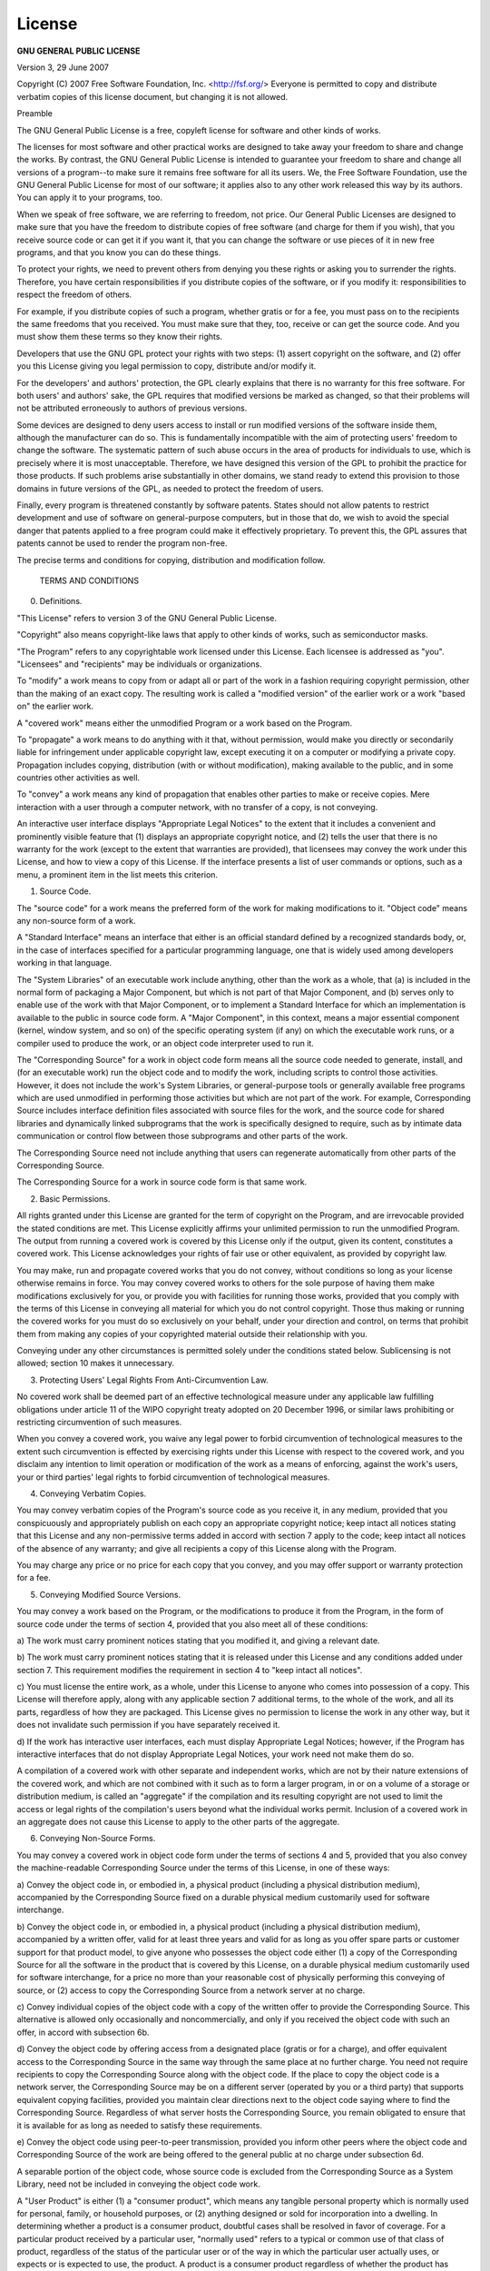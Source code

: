 .. _sec:license:

License
=======

**GNU GENERAL PUBLIC LICENSE**

Version 3, 29 June 2007

Copyright (C) 2007 Free Software Foundation, Inc.  <http://fsf.org/>
Everyone is permitted to copy and distribute verbatim copies
of this license document, but changing it is not allowed. 

Preamble

The GNU General Public License is a free, copyleft license for
software and other kinds of works. 

The licenses for most software and other practical works are designed
to take away your freedom to share and change the works. By contrast,
the GNU General Public License is intended to guarantee your freedom to
share and change all versions of a program--to make sure it remains free
software for all its users. We, the Free Software Foundation, use the
GNU General Public License for most of our software; it applies also to
any other work released this way by its authors. You can apply it to
your programs, too. 

When we speak of free software, we are referring to freedom, not
price. Our General Public Licenses are designed to make sure that you
have the freedom to distribute copies of free software (and charge for
them if you wish), that you receive source code or can get it if you
want it, that you can change the software or use pieces of it in new
free programs, and that you know you can do these things. 

To protect your rights, we need to prevent others from denying you
these rights or asking you to surrender the rights. Therefore, you have
certain responsibilities if you distribute copies of the software, or if
you modify it: responsibilities to respect the freedom of others. 

For example, if you distribute copies of such a program, whether
gratis or for a fee, you must pass on to the recipients the same
freedoms that you received. You must make sure that they, too, receive
or can get the source code. And you must show them these terms so they
know their rights. 

Developers that use the GNU GPL protect your rights with two steps:
(1) assert copyright on the software, and (2) offer you this License
giving you legal permission to copy, distribute and/or modify it. 

For the developers' and authors' protection, the GPL clearly explains
that there is no warranty for this free software. For both users' and
authors' sake, the GPL requires that modified versions be marked as
changed, so that their problems will not be attributed erroneously to
authors of previous versions. 

Some devices are designed to deny users access to install or run
modified versions of the software inside them, although the manufacturer
can do so. This is fundamentally incompatible with the aim of
protecting users' freedom to change the software. The systematic
pattern of such abuse occurs in the area of products for individuals to
use, which is precisely where it is most unacceptable. Therefore, we
have designed this version of the GPL to prohibit the practice for those
products.  If such problems arise substantially in other domains, we
stand ready to extend this provision to those domains in future versions
of the GPL, as needed to protect the freedom of users.  

Finally, every program is threatened constantly by software patents.  
States should not allow patents to restrict development and use of
software on general-purpose computers, but in those that do, we wish to
avoid the special danger that patents applied to a free program could
make it effectively proprietary.  To prevent this, the GPL assures that
patents cannot be used to render the program non-free.  

The precise terms and conditions for copying, distribution and
modification follow.  

 TERMS AND CONDITIONS

0.   Definitions.  

"This License" refers to version 3 of the GNU General Public License.  

"Copyright" also means copyright-like laws that apply to other kinds of
works, such as semiconductor masks.  

"The Program" refers to any copyrightable work licensed under this
License.  Each licensee is addressed as "you".  "Licensees" and
"recipients" may be individuals or organizations.  

To "modify" a work means to copy from or adapt all or part of the work
in a fashion requiring copyright permission, other than the making of an
exact copy.  The resulting work is called a "modified version" of the
earlier work or a work "based on" the earlier work.  

A "covered work" means either the unmodified Program or a work based
on the Program.  

To "propagate" a work means to do anything with it that, without
permission, would make you directly or secondarily liable for
infringement under applicable copyright law, except executing it on a
computer or modifying a private copy.  Propagation includes copying,
distribution (with or without modification), making available to the
public, and in some countries other activities as well.  

To "convey" a work means any kind of propagation that enables other
parties to make or receive copies.  Mere interaction with a user through
a computer network, with no transfer of a copy, is not conveying.  

An interactive user interface displays "Appropriate Legal Notices"
to the extent that it includes a convenient and prominently visible
feature that (1) displays an appropriate copyright notice, and (2)
tells the user that there is no warranty for the work (except to the
extent that warranties are provided), that licensees may convey the
work under this License, and how to view a copy of this License.  If
the interface presents a list of user commands or options, such as a
menu, a prominent item in the list meets this criterion.  

1.   Source Code. 

The "source code" for a work means the preferred form of the work
for making modifications to it. "Object code" means any non-source
form of a work. 

A "Standard Interface" means an interface that either is an official
standard defined by a recognized standards body, or, in the case of
interfaces specified for a particular programming language, one that
is widely used among developers working in that language. 

The "System Libraries" of an executable work include anything, other
than the work as a whole, that (a) is included in the normal form of
packaging a Major Component, but which is not part of that Major
Component, and (b) serves only to enable use of the work with that
Major Component, or to implement a Standard Interface for which an
implementation is available to the public in source code form. A
"Major Component", in this context, means a major essential component
(kernel, window system, and so on) of the specific operating system
(if any) on which the executable work runs, or a compiler used to
produce the work, or an object code interpreter used to run it. 

The "Corresponding Source" for a work in object code form means all
the source code needed to generate, install, and (for an executable
work) run the object code and to modify the work, including scripts to
control those activities. However, it does not include the work's
System Libraries, or general-purpose tools or generally available free
programs which are used unmodified in performing those activities but
which are not part of the work. For example, Corresponding Source
includes interface definition files associated with source files for
the work, and the source code for shared libraries and dynamically
linked subprograms that the work is specifically designed to require,
such as by intimate data communication or control flow between those
subprograms and other parts of the work. 

The Corresponding Source need not include anything that users
can regenerate automatically from other parts of the Corresponding
Source. 

The Corresponding Source for a work in source code form is that
same work. 

2.  Basic Permissions. 

All rights granted under this License are granted for the term of
copyright on the Program, and are irrevocable provided the stated
conditions are met. This License explicitly affirms your unlimited
permission to run the unmodified Program. The output from running a
covered work is covered by this License only if the output, given its
content, constitutes a covered work. This License acknowledges your
rights of fair use or other equivalent, as provided by copyright law. 

You may make, run and propagate covered works that you do not
convey, without conditions so long as your license otherwise remains
in force. You may convey covered works to others for the sole purpose
of having them make modifications exclusively for you, or provide you
with facilities for running those works, provided that you comply with
the terms of this License in conveying all material for which you do
not control copyright. Those thus making or running the covered works
for you must do so exclusively on your behalf, under your direction
and control, on terms that prohibit them from making any copies of
your copyrighted material outside their relationship with you. 

Conveying under any other circumstances is permitted solely under
the conditions stated below. Sublicensing is not allowed; section 10
makes it unnecessary. 

3.  Protecting Users' Legal Rights From Anti-Circumvention Law. 

No covered work shall be deemed part of an effective technological
measure under any applicable law fulfilling obligations under article
11 of the WIPO copyright treaty adopted on 20 December 1996, or
similar laws prohibiting or restricting circumvention of such
measures. 

When you convey a covered work, you waive any legal power to forbid
circumvention of technological measures to the extent such circumvention
is effected by exercising rights under this License with respect to
the covered work, and you disclaim any intention to limit operation or
modification of the work as a means of enforcing, against the work's
users, your or third parties' legal rights to forbid circumvention of
technological measures. 

4.  Conveying Verbatim Copies. 

You may convey verbatim copies of the Program's source code as you
receive it, in any medium, provided that you conspicuously and
appropriately publish on each copy an appropriate copyright notice;
keep intact all notices stating that this License and any
non-permissive terms added in accord with section 7 apply to the code;
keep intact all notices of the absence of any warranty; and give all
recipients a copy of this License along with the Program. 

You may charge any price or no price for each copy that you convey,
and you may offer support or warranty protection for a fee. 

5.  Conveying Modified Source Versions. 

You may convey a work based on the Program, or the modifications to
produce it from the Program, in the form of source code under the
terms of section 4, provided that you also meet all of these conditions:

a) The work must carry prominent notices stating that you modified
it, and giving a relevant date. 

b) The work must carry prominent notices stating that it is
released under this License and any conditions added under section
7. This requirement modifies the requirement in section 4 to
"keep intact all notices". 

c) You must license the entire work, as a whole, under this
License to anyone who comes into possession of a copy. This
License will therefore apply, along with any applicable section 7
additional terms, to the whole of the work, and all its parts,
regardless of how they are packaged. This License gives no
permission to license the work in any other way, but it does not
invalidate such permission if you have separately received it. 

d) If the work has interactive user interfaces, each must display
Appropriate Legal Notices; however, if the Program has interactive
interfaces that do not display Appropriate Legal Notices, your
work need not make them do so. 

A compilation of a covered work with other separate and independent
works, which are not by their nature extensions of the covered work,
and which are not combined with it such as to form a larger program,
in or on a volume of a storage or distribution medium, is called an
"aggregate" if the compilation and its resulting copyright are not
used to limit the access or legal rights of the compilation's users
beyond what the individual works permit. Inclusion of a covered work
in an aggregate does not cause this License to apply to the other
parts of the aggregate. 

6.  Conveying Non-Source Forms. 

You may convey a covered work in object code form under the terms
of sections 4 and 5, provided that you also convey the
machine-readable Corresponding Source under the terms of this License,
in one of these ways:

a) Convey the object code in, or embodied in, a physical product
(including a physical distribution medium), accompanied by the
Corresponding Source fixed on a durable physical medium
customarily used for software interchange. 

b) Convey the object code in, or embodied in, a physical product
(including a physical distribution medium), accompanied by a
written offer, valid for at least three years and valid for as
long as you offer spare parts or customer support for that product
model, to give anyone who possesses the object code either (1) a
copy of the Corresponding Source for all the software in the
product that is covered by this License, on a durable physical
medium customarily used for software interchange, for a price no
more than your reasonable cost of physically performing this
conveying of source, or (2) access to copy the
Corresponding Source from a network server at no charge. 

c) Convey individual copies of the object code with a copy of the
written offer to provide the Corresponding Source. This
alternative is allowed only occasionally and noncommercially, and
only if you received the object code with such an offer, in accord
with subsection 6b. 

d) Convey the object code by offering access from a designated
place (gratis or for a charge), and offer equivalent access to the
Corresponding Source in the same way through the same place at no
further charge. You need not require recipients to copy the
Corresponding Source along with the object code. If the place to
copy the object code is a network server, the Corresponding Source
may be on a different server (operated by you or a third party)
that supports equivalent copying facilities, provided you maintain
clear directions next to the object code saying where to find the
Corresponding Source. Regardless of what server hosts the
Corresponding Source, you remain obligated to ensure that it is
available for as long as needed to satisfy these requirements. 

e) Convey the object code using peer-to-peer transmission, provided
you inform other peers where the object code and Corresponding
Source of the work are being offered to the general public at no
charge under subsection 6d. 

A separable portion of the object code, whose source code is excluded
from the Corresponding Source as a System Library, need not be
included in conveying the object code work. 

A "User Product" is either (1) a "consumer product", which means any
tangible personal property which is normally used for personal, family,
or household purposes, or (2) anything designed or sold for incorporation
into a dwelling. In determining whether a product is a consumer product,
doubtful cases shall be resolved in favor of coverage. For a particular
product received by a particular user, "normally used" refers to a
typical or common use of that class of product, regardless of the status
of the particular user or of the way in which the particular user
actually uses, or expects or is expected to use, the product. A product
is a consumer product regardless of whether the product has substantial
commercial, industrial or non-consumer uses, unless such uses represent
the only significant mode of use of the product. 

"Installation Information" for a User Product means any methods,
procedures, authorization keys, or other information required to install
and execute modified versions of a covered work in that User Product from
a modified version of its Corresponding Source. The information must
suffice to ensure that the continued functioning of the modified object
code is in no case prevented or interfered with solely because
modification has been made. 

If you convey an object code work under this section in, or with, or
specifically for use in, a User Product, and the conveying occurs as
part of a transaction in which the right of possession and use of the
User Product is transferred to the recipient in perpetuity or for a
fixed term (regardless of how the transaction is characterized), the
Corresponding Source conveyed under this section must be accompanied
by the Installation Information. But this requirement does not apply
if neither you nor any third party retains the ability to install
modified object code on the User Product (for example, the work has
been installed in ROM). 

The requirement to provide Installation Information does not include a
requirement to continue to provide support service, warranty, or updates
for a work that has been modified or installed by the recipient, or for
the User Product in which it has been modified or installed. Access to a
network may be denied when the modification itself materially and
adversely affects the operation of the network or violates the rules and
protocols for communication across the network. 

Corresponding Source conveyed, and Installation Information provided,
in accord with this section must be in a format that is publicly
documented (and with an implementation available to the public in
source code form), and must require no special password or key for
unpacking, reading or copying. 

7.  Additional Terms. 

"Additional permissions" are terms that supplement the terms of this
License by making exceptions from one or more of its conditions. 
Additional permissions that are applicable to the entire Program shall
be treated as though they were included in this License, to the extent
that they are valid under applicable law. If additional permissions
apply only to part of the Program, that part may be used separately
under those permissions, but the entire Program remains governed by
this License without regard to the additional permissions. 

When you convey a copy of a covered work, you may at your option
remove any additional permissions from that copy, or from any part of
it. (Additional permissions may be written to require their own
removal in certain cases when you modify the work. )You may place
additional permissions on material, added by you to a covered work,
for which you have or can give appropriate copyright permission. 

Notwithstanding any other provision of this License, for material you
add to a covered work, you may (if authorized by the copyright holders of
that material) supplement the terms of this License with terms:

a) Disclaiming warranty or limiting liability differently from the
terms of sections 15 and 16 of this License; or

b) Requiring preservation of specified reasonable legal notices or
author attributions in that material or in the Appropriate Legal
Notices displayed by works containing it; or

c) Prohibiting misrepresentation of the origin of that material, or
requiring that modified versions of such material be marked in
reasonable ways as different from the original version; or

d) Limiting the use for publicity purposes of names of licensors or
authors of the material; or

e) Declining to grant rights under trademark law for use of some
trade names, trademarks, or service marks; or

f) Requiring indemnification of licensors and authors of that
material by anyone who conveys the material (or modified versions of
it) with contractual assumptions of liability to the recipient, for
any liability that these contractual assumptions directly impose on
those licensors and authors. 

All other non-permissive additional terms are considered "further
restrictions" within the meaning of section 10. If the Program as you
received it, or any part of it, contains a notice stating that it is
governed by this License along with a term that is a further
restriction, you may remove that term. If a license document contains
a further restriction but permits relicensing or conveying under this
License, you may add to a covered work material governed by the terms
of that license document, provided that the further restriction does
not survive such relicensing or conveying. 

If you add terms to a covered work in accord with this section, you
must place, in the relevant source files, a statement of the
additional terms that apply to those files, or a notice indicating
where to find the applicable terms. 

Additional terms, permissive or non-permissive, may be stated in the
form of a separately written license, or stated as exceptions;
the above requirements apply either way. 

8.  Termination. 

You may not propagate or modify a covered work except as expressly
provided under this License. Any attempt otherwise to propagate or
modify it is void, and will automatically terminate your rights under
this License (including any patent licenses granted under the third
paragraph of section 11). 

However, if you cease all violation of this License, then your
license from a particular copyright holder is reinstated (a)
provisionally, unless and until the copyright holder explicitly and
finally terminates your license, and (b) permanently, if the copyright
holder fails to notify you of the violation by some reasonable means
prior to 60 days after the cessation. 

Moreover, your license from a particular copyright holder is
reinstated permanently if the copyright holder notifies you of the
violation by some reasonable means, this is the first time you have
received notice of violation of this License (for any work) from that
copyright holder, and you cure the violation prior to 30 days after
your receipt of the notice. 

Termination of your rights under this section does not terminate the
licenses of parties who have received copies or rights from you under
this License. If your rights have been terminated and not permanently
reinstated, you do not qualify to receive new licenses for the same
material under section 10. 

9.  Acceptance Not Required for Having Copies. 

You are not required to accept this License in order to receive or
run a copy of the Program. Ancillary propagation of a covered work
occurring solely as a consequence of using peer-to-peer transmission
to receive a copy likewise does not require acceptance. However,
nothing other than this License grants you permission to propagate or
modify any covered work. These actions infringe copyright if you do
not accept this License. Therefore, by modifying or propagating a
covered work, you indicate your acceptance of this License to do so. 

10.  Automatic Licensing of Downstream Recipients. 

Each time you convey a covered work, the recipient automatically
receives a license from the original licensors, to run, modify and
propagate that work, subject to this License. You are not responsible
for enforcing compliance by third parties with this License. 

An "entity transaction" is a transaction transferring control of an
organization, or substantially all assets of one, or subdividing an
organization, or merging organizations. If propagation of a covered
work results from an entity transaction, each party to that
transaction who receives a copy of the work also receives whatever
licenses to the work the party's predecessor in interest had or could
give under the previous paragraph, plus a right to possession of the
Corresponding Source of the work from the predecessor in interest, if
the predecessor has it or can get it with reasonable efforts. 

You may not impose any further restrictions on the exercise of the
rights granted or affirmed under this License. For example, you may
not impose a license fee, royalty, or other charge for exercise of
rights granted under this License, and you may not initiate litigation
(including a cross-claim or counterclaim in a lawsuit) alleging that
any patent claim is infringed by making, using, selling, offering for
sale, or importing the Program or any portion of it. 

11.  Patents. 

A "contributor" is a copyright holder who authorizes use under this
License of the Program or a work on which the Program is based. The
work thus licensed is called the contributor's "contributor version". 

A contributor's "essential patent claims" are all patent claims
owned or controlled by the contributor, whether already acquired or
hereafter acquired, that would be infringed by some manner, permitted
by this License, of making, using, or selling its contributor version,
but do not include claims that would be infringed only as a
consequence of further modification of the contributor version. For
purposes of this definition, "control" includes the right to grant
patent sublicenses in a manner consistent with the requirements of
this License. 

Each contributor grants you a non-exclusive, worldwide, royalty-free
patent license under the contributor's essential patent claims, to
make, use, sell, offer for sale, import and otherwise run, modify and
propagate the contents of its contributor version. 

In the following three paragraphs, a "patent license" is any express
agreement or commitment, however denominated, not to enforce a patent
(such as an express permission to practice a patent or covenant not to
sue for patent infringement). To "grant" such a patent license to a
party means to make such an agreement or commitment not to enforce a
patent against the party. 

If you convey a covered work, knowingly relying on a patent license,
and the Corresponding Source of the work is not available for anyone
to copy, free of charge and under the terms of this License, through a
publicly available network server or other readily accessible means,
then you must either (1) cause the Corresponding Source to be so
available, or (2) arrange to deprive yourself of the benefit of the
patent license for this particular work, or (3) arrange, in a manner
consistent with the requirements of this License, to extend the patent
license to downstream recipients. "Knowingly relying" means you have
actual knowledge that, but for the patent license, your conveying the
covered work in a country, or your recipient's use of the covered work
in a country, would infringe one or more identifiable patents in that
country that you have reason to believe are valid. 

If, pursuant to or in connection with a single transaction or
arrangement, you convey, or propagate by procuring conveyance of, a
covered work, and grant a patent license to some of the parties
receiving the covered work authorizing them to use, propagate, modify
or convey a specific copy of the covered work, then the patent license
you grant is automatically extended to all recipients of the covered
work and works based on it. 

A patent license is "discriminatory" if it does not include within
the scope of its coverage, prohibits the exercise of, or is
conditioned on the non-exercise of one or more of the rights that are
specifically granted under this License. You may not convey a covered
work if you are a party to an arrangement with a third party that is
in the business of distributing software, under which you make payment
to the third party based on the extent of your activity of conveying
the work, and under which the third party grants, to any of the
parties who would receive the covered work from you, a discriminatory
patent license (a) in connection with copies of the covered work
conveyed by you (or copies made from those copies), or (b) primarily
for and in connection with specific products or compilations that
contain the covered work, unless you entered into that arrangement,
or that patent license was granted, prior to 28 March 2007. 

Nothing in this License shall be construed as excluding or limiting
any implied license or other defenses to infringement that may
otherwise be available to you under applicable patent law. 

12.  No Surrender of Others' Freedom. 

If conditions are imposed on you (whether by court order, agreement or
otherwise) that contradict the conditions of this License, they do not
excuse you from the conditions of this License. If you cannot convey a
covered work so as to satisfy simultaneously your obligations under this
License and any other pertinent obligations, then as a consequence you may
not convey it at all. For example, if you agree to terms that obligate you
to collect a royalty for further conveying from those to whom you convey
the Program, the only way you could satisfy both those terms and this
License would be to refrain entirely from conveying the Program. 

13.  Use with the GNU Affero General Public License. 

Notwithstanding any other provision of this License, you have
permission to link or combine any covered work with a work licensed
under version 3 of the GNU Affero General Public License into a single
combined work, and to convey the resulting work. The terms of this
License will continue to apply to the part which is the covered work,
but the special requirements of the GNU Affero General Public License,
section 13, concerning interaction through a network will apply to the
combination as such. 

14.  Revised Versions of this License. 

The Free Software Foundation may publish revised and/or new versions of
the GNU General Public License from time to time. Such new versions will
be similar in spirit to the present version, but may differ in detail to
address new problems or concerns. 

Each version is given a distinguishing version number. If the
Program specifies that a certain numbered version of the GNU General
Public License "or any later version" applies to it, you have the
option of following the terms and conditions either of that numbered
version or of any later version published by the Free Software
Foundation. If the Program does not specify a version number of the
GNU General Public License, you may choose any version ever published
by the Free Software Foundation. 

If the Program specifies that a proxy can decide which future
versions of the GNU General Public License can be used, that proxy's
public statement of acceptance of a version permanently authorizes you
to choose that version for the Program. 

Later license versions may give you additional or different
permissions. However, no additional obligations are imposed on any
author or copyright holder as a result of your choosing to follow a
later version. 

15.  Disclaimer of Warranty. 

THERE IS NO WARRANTY FOR THE PROGRAM, TO THE EXTENT PERMITTED BY
APPLICABLE LAW. EXCEPT WHEN OTHERWISE STATED IN WRITING THE COPYRIGHT
HOLDERS AND/OR OTHER PARTIES PROVIDE THE PROGRAM "AS IS" WITHOUT WARRANTY
OF ANY KIND, EITHER EXPRESSED OR IMPLIED, INCLUDING, BUT NOT LIMITED TO,
THE IMPLIED WARRANTIES OF MERCHANTABILITY AND FITNESS FOR A PARTICULAR
PURPOSE. THE ENTIRE RISK AS TO THE QUALITY AND PERFORMANCE OF THE PROGRAM
IS WITH YOU. SHOULD THE PROGRAM PROVE DEFECTIVE, YOU ASSUME THE COST OF
ALL NECESSARY SERVICING, REPAIR OR CORRECTION. 

16.  Limitation of Liability. 

IN NO EVENT UNLESS REQUIRED BY APPLICABLE LAW OR AGREED TO IN WRITING
WILL ANY COPYRIGHT HOLDER, OR ANY OTHER PARTY WHO MODIFIES AND/OR CONVEYS
THE PROGRAM AS PERMITTED ABOVE, BE LIABLE TO YOU FOR DAMAGES, INCLUDING ANY
GENERAL, SPECIAL, INCIDENTAL OR CONSEQUENTIAL DAMAGES ARISING OUT OF THE
USE OR INABILITY TO USE THE PROGRAM (INCLUDING BUT NOT LIMITED TO LOSS OF
DATA OR DATA BEING RENDERED INACCURATE OR LOSSES SUSTAINED BY YOU OR THIRD
PARTIES OR A FAILURE OF THE PROGRAM TO OPERATE WITH ANY OTHER PROGRAMS),
EVEN IF SUCH HOLDER OR OTHER PARTY HAS BEEN ADVISED OF THE POSSIBILITY OF
SUCH DAMAGES. 

17.  Interpretation of Sections 15 and 16. 

If the disclaimer of warranty and limitation of liability provided
above cannot be given local legal effect according to their terms,
reviewing courts shall apply local law that most closely approximates
an absolute waiver of all civil liability in connection with the
Program, unless a warranty or assumption of liability accompanies a
copy of the Program in return for a fee. 

 END OF TERMS AND CONDITIONS

How to Apply These Terms to Your New Programs

If you develop a new program, and you want it to be of the greatest
possible use to the public, the best way to achieve this is to make it
free software which everyone can redistribute and change under these terms. 

To do so, attach the following notices to the program. It is safest
to attach them to the start of each source file to most effectively
state the exclusion of warranty; and each file should have at least
the "copyright" line and a pointer to where the full notice is found. 

<one line to give the program's name and a brief idea of what it does. >
Copyright (C) <year><name of author>

This program is free software: you can redistribute it and/or modify
it under the terms of the GNU General Public License as published by
the Free Software Foundation, either version 3 of the License, or
(at your option) any later version. 

This program is distributed in the hope that it will be useful,
but WITHOUT ANY WARRANTY; without even the implied warranty of
MERCHANTABILITY or FITNESS FOR A PARTICULAR PURPOSE. See the
GNU General Public License for more details. 

You should have received a copy of the GNU General Public License
along with this program. If not, see <http://www. gnu. org/licenses/>. 

Also add information on how to contact you by electronic and paper mail. 

If the program does terminal interaction, make it output a short
notice like this when it starts in an interactive mode:

GIMLi Copyright (C) 2014 Carsten Rücker

This program comes with **ABSOLUTELY NO WARRANTY**, for details type 'show w'. 
This is free software, and you are welcome to redistribute it
under certain conditions; type 'show c' for details. 

The hypothetical commands 'show w' and 'show c' should show the appropriate
parts of the General Public License. Of course, your program's commands
might be different; for a GUI interface, you would use an "about box". 

You should also get your employer (if you work as a programmer) or school,
if any, to sign a "copyright disclaimer" for the program, if necessary. 
For more information on this, and how to apply and follow the GNU GPL, see
<http://www. gnu. org/licenses/>. 

The GNU General Public License does not permit incorporating your program
into proprietary programs. If your program is a subroutine library, you
may consider it more useful to permit linking proprietary applications with
the library. If this is what you want to do, use the GNU Lesser General
Public License instead of this License. But first, please read
<http://www. gnu. org/philosophy/why-not-lgpl. html>. 
